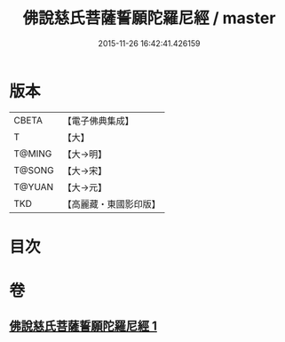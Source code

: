 #+TITLE: 佛說慈氏菩薩誓願陀羅尼經 / master
#+DATE: 2015-11-26 16:42:41.426159
* 版本
 |     CBETA|【電子佛典集成】|
 |         T|【大】     |
 |    T@MING|【大→明】   |
 |    T@SONG|【大→宋】   |
 |    T@YUAN|【大→元】   |
 |       TKD|【高麗藏・東國影印版】|

* 目次
* 卷
** [[file:KR6j0360_001.txt][佛說慈氏菩薩誓願陀羅尼經 1]]
